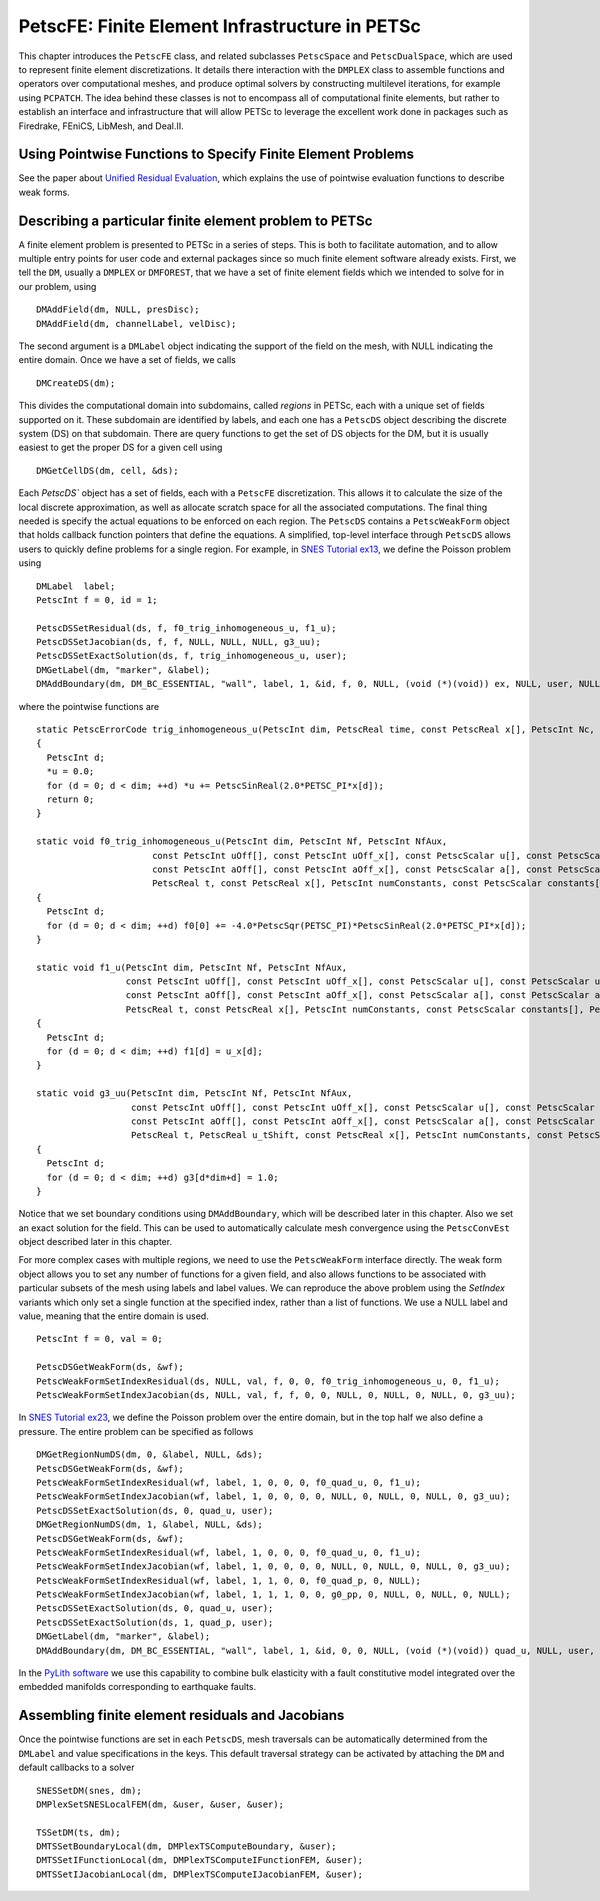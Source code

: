.. _chapter_fe:

PetscFE: Finite Element Infrastructure in PETSc
-----------------------------------------------

This chapter introduces the ``PetscFE`` class, and related subclasses ``PetscSpace`` and ``PetscDualSpace``, which are used to represent finite element discretizations. It details there interaction with the ``DMPLEX`` class to assemble functions and operators over computational meshes, and produce optimal solvers by constructing multilevel iterations, for example using ``PCPATCH``. The idea behind these classes is not to encompass all of computational finite elements, but rather to establish an interface and infrastructure that will allow PETSc to leverage the excellent work done in packages such as Firedrake, FEniCS, LibMesh, and Deal.II.

Using Pointwise Functions to Specify Finite Element Problems
~~~~~~~~~~~~~~~~~~~~~~~~~~~~~~~~~~~~~~~~~~~~~~~~~~~~~~~~~~~~

See the paper about `Unified Residual Evaluation <https://arxiv.org/abs/1309.1204>`__, which explains the use of pointwise evaluation functions to describe weak forms.

Describing a particular finite element problem to PETSc
~~~~~~~~~~~~~~~~~~~~~~~~~~~~~~~~~~~~~~~~~~~~~~~~~~~~~~~

A finite element problem is presented to PETSc in a series of steps. This is both to facilitate automation, and to allow multiple entry points for user code and external packages since so much finite element software already exists. First, we tell the ``DM``, usually a ``DMPLEX`` or ``DMFOREST``, that we have a set of finite element fields which we intended to solve for in our problem, using

::

  DMAddField(dm, NULL, presDisc);
  DMAddField(dm, channelLabel, velDisc);

The second argument is a ``DMLabel`` object indicating the support of the field on the mesh, with NULL indicating the entire domain. Once we have a set of fields, we calls

::

  DMCreateDS(dm);

This divides the computational domain into subdomains, called *regions* in PETSc, each with a unique set of fields supported on it. These subdomain are identified by labels, and each one has a ``PetscDS`` object describing the discrete system (DS) on that subdomain. There are query functions to get the set of DS objects for the DM, but it is usually easiest to get the proper DS for a given cell using

::

  DMGetCellDS(dm, cell, &ds);

Each `PetscDS`` object has a set of fields, each with a ``PetscFE`` discretization. This allows it to calculate the size of the local discrete approximation, as well as allocate scratch space for all the associated computations. The final thing needed is specify the actual equations to be enforced on each region. The ``PetscDS`` contains a ``PetscWeakForm`` object that holds callback function pointers that define the equations. A simplified, top-level interface through ``PetscDS`` allows users to quickly define problems for a single region. For example, in `SNES Tutorial ex13 <https://www.mcs.anl.gov/petsc/petsc-current/src/snes/tutorials/ex13.c.html>`__, we define the Poisson problem using

::

  DMLabel  label;
  PetscInt f = 0, id = 1;

  PetscDSSetResidual(ds, f, f0_trig_inhomogeneous_u, f1_u);
  PetscDSSetJacobian(ds, f, f, NULL, NULL, NULL, g3_uu);
  PetscDSSetExactSolution(ds, f, trig_inhomogeneous_u, user);
  DMGetLabel(dm, "marker", &label);
  DMAddBoundary(dm, DM_BC_ESSENTIAL, "wall", label, 1, &id, f, 0, NULL, (void (*)(void)) ex, NULL, user, NULL);

where the pointwise functions are

::

  static PetscErrorCode trig_inhomogeneous_u(PetscInt dim, PetscReal time, const PetscReal x[], PetscInt Nc, PetscScalar *u, void *ctx)
  {
    PetscInt d;
    *u = 0.0;
    for (d = 0; d < dim; ++d) *u += PetscSinReal(2.0*PETSC_PI*x[d]);
    return 0;
  }

  static void f0_trig_inhomogeneous_u(PetscInt dim, PetscInt Nf, PetscInt NfAux,
                        const PetscInt uOff[], const PetscInt uOff_x[], const PetscScalar u[], const PetscScalar u_t[], const PetscScalar u_x[],
                        const PetscInt aOff[], const PetscInt aOff_x[], const PetscScalar a[], const PetscScalar a_t[], const PetscScalar a_x[],
                        PetscReal t, const PetscReal x[], PetscInt numConstants, const PetscScalar constants[], PetscScalar f0[])
  {
    PetscInt d;
    for (d = 0; d < dim; ++d) f0[0] += -4.0*PetscSqr(PETSC_PI)*PetscSinReal(2.0*PETSC_PI*x[d]);
  }

  static void f1_u(PetscInt dim, PetscInt Nf, PetscInt NfAux,
                   const PetscInt uOff[], const PetscInt uOff_x[], const PetscScalar u[], const PetscScalar u_t[], const PetscScalar u_x[],
                   const PetscInt aOff[], const PetscInt aOff_x[], const PetscScalar a[], const PetscScalar a_t[], const PetscScalar a_x[],
                   PetscReal t, const PetscReal x[], PetscInt numConstants, const PetscScalar constants[], PetscScalar f1[])
  {
    PetscInt d;
    for (d = 0; d < dim; ++d) f1[d] = u_x[d];
  }

  static void g3_uu(PetscInt dim, PetscInt Nf, PetscInt NfAux,
                    const PetscInt uOff[], const PetscInt uOff_x[], const PetscScalar u[], const PetscScalar u_t[], const PetscScalar u_x[],
                    const PetscInt aOff[], const PetscInt aOff_x[], const PetscScalar a[], const PetscScalar a_t[], const PetscScalar a_x[],
                    PetscReal t, PetscReal u_tShift, const PetscReal x[], PetscInt numConstants, const PetscScalar constants[], PetscScalar g3[])
  {
    PetscInt d;
    for (d = 0; d < dim; ++d) g3[d*dim+d] = 1.0;
  }

Notice that we set boundary conditions using ``DMAddBoundary``, which will be described later in this chapter. Also we set an exact solution for the field. This can be used to automatically calculate mesh convergence using the ``PetscConvEst`` object described later in this chapter.

For more complex cases with multiple regions, we need to use the ``PetscWeakForm`` interface directly. The weak form object allows you to set any number of functions for a given field, and also allows functions to be associated with particular subsets of the mesh using labels and label values. We can reproduce the above problem using the *SetIndex* variants which only set a single function at the specified index, rather than a list of functions. We use a NULL label and value, meaning that the entire domain is used.

::

  PetscInt f = 0, val = 0;

  PetscDSGetWeakForm(ds, &wf);
  PetscWeakFormSetIndexResidual(ds, NULL, val, f, 0, 0, f0_trig_inhomogeneous_u, 0, f1_u);
  PetscWeakFormSetIndexJacobian(ds, NULL, val, f, f, 0, 0, NULL, 0, NULL, 0, NULL, 0, g3_uu);

In `SNES Tutorial ex23 <https://www.mcs.anl.gov/petsc/petsc-current/src/snes/tutorials/ex23.c.html>`__, we define the Poisson problem over the entire domain, but in the top half we also define a pressure. The entire problem can be specified as follows

::

  DMGetRegionNumDS(dm, 0, &label, NULL, &ds);
  PetscDSGetWeakForm(ds, &wf);
  PetscWeakFormSetIndexResidual(wf, label, 1, 0, 0, 0, f0_quad_u, 0, f1_u);
  PetscWeakFormSetIndexJacobian(wf, label, 1, 0, 0, 0, 0, NULL, 0, NULL, 0, NULL, 0, g3_uu);
  PetscDSSetExactSolution(ds, 0, quad_u, user);
  DMGetRegionNumDS(dm, 1, &label, NULL, &ds);
  PetscDSGetWeakForm(ds, &wf);
  PetscWeakFormSetIndexResidual(wf, label, 1, 0, 0, 0, f0_quad_u, 0, f1_u);
  PetscWeakFormSetIndexJacobian(wf, label, 1, 0, 0, 0, 0, NULL, 0, NULL, 0, NULL, 0, g3_uu);
  PetscWeakFormSetIndexResidual(wf, label, 1, 1, 0, 0, f0_quad_p, 0, NULL);
  PetscWeakFormSetIndexJacobian(wf, label, 1, 1, 1, 0, 0, g0_pp, 0, NULL, 0, NULL, 0, NULL);
  PetscDSSetExactSolution(ds, 0, quad_u, user);
  PetscDSSetExactSolution(ds, 1, quad_p, user);
  DMGetLabel(dm, "marker", &label);
  DMAddBoundary(dm, DM_BC_ESSENTIAL, "wall", label, 1, &id, 0, 0, NULL, (void (*)(void)) quad_u, NULL, user, NULL);

In the `PyLith software <https://geodynamics.org/cig/software/pylith/>`__ we use this capability to combine bulk elasticity with a fault constitutive model integrated over the embedded manifolds corresponding to earthquake faults.

Assembling finite element residuals and Jacobians
~~~~~~~~~~~~~~~~~~~~~~~~~~~~~~~~~~~~~~~~~~~~~~~~~

Once the pointwise functions are set in each ``PetscDS``, mesh traversals can be automatically determined from the ``DMLabel`` and value specifications in the keys. This default traversal strategy can be activated by attaching the ``DM`` and default callbacks to a solver

::

  SNESSetDM(snes, dm);
  DMPlexSetSNESLocalFEM(dm, &user, &user, &user);

  TSSetDM(ts, dm);
  DMTSSetBoundaryLocal(dm, DMPlexTSComputeBoundary, &user);
  DMTSSetIFunctionLocal(dm, DMPlexTSComputeIFunctionFEM, &user);
  DMTSSetIJacobianLocal(dm, DMPlexTSComputeIJacobianFEM, &user);
